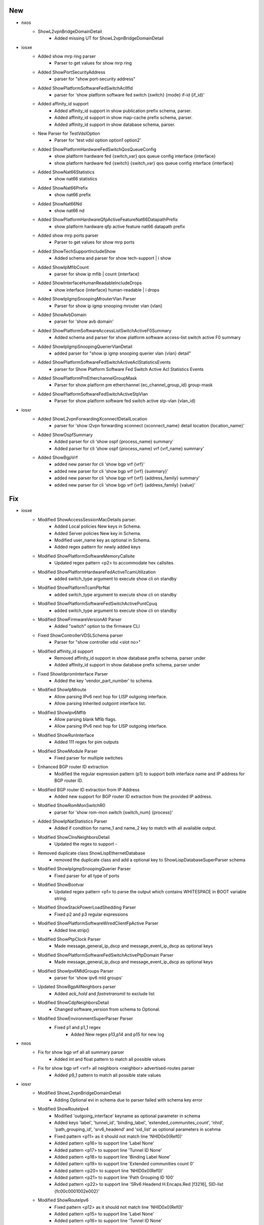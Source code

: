 --------------------------------------------------------------------------------
                                      New
--------------------------------------------------------------------------------

* nxos
    * ShowL2vpnBridgeDomainDetail
        * Added missing UT for ShowL2vpnBridgeDomainDetail

* iosxe
    * Added show mrp ring parser
        * Parser to get values for show mrp ring
    * Added ShowPortSecurityAddress
        * parser for "show port-security address"
    * Added ShowPlatformSoftwareFedSwitchAclIfId
        * parser for 'show platform software fed switch {switch} {mode} if-id {if_id}'
    * Added affinity_id support
        * Added affinity_id support in show publication prefix schema, parser.
        * Added affinity_id support in show map-cache prefix schema, parser.
        * Added affinity_id support in show database schema, parser.
    * New Parser for TestVdslOption
        * Parser for 'test vdsl option option1 option2'
    * Added ShowPlatformHardwareFedSwitchQosQueueConfig
        * show platform hardware fed {switch_var} qos queue config interface {interface}
        * show platform hardware fed {switch} {switch_var} qos queue config interface {interface}
    * Added ShowNat66Statistics
        * show nat66 statistics
    * Added ShowNat66Prefix
        * show nat66 prefix
    * Added ShowNat66Nd
        * show nat66 nd
    * Added ShowPlatformHardwareQfpActiveFeatureNat66DatapathPrefix
        * show platform hardware qfp active feature nat66 datapath prefix
    * Added show mrp ports parser
        * Parser to get values for show mrp ports
    * Added ShowTechSupportIncludeShow
        * Added schema and parser for show tech-support | i show
    * Added ShowIpMfibCount
        * parser for show ip mfib | count {interface}
    * Added ShowInterfaceHumanReadableIncludeDrops
        * show interface {interface} human-readable | i drops
    * Added ShowIpIgmpSnoopingMrouterVlan Parser
        * Parser for show ip igmp snooping mrouter vlan {vlan}
    * Added ShowAvbDomain
        * parser for 'show avb domain'
    * Added ShowPlatformSoftwareAccessListSwitchActiveF0Summary
        * Added schema and parser for show platform software access-list switch active F0 summary
    * Added ShowIpIgmpSnoopingQuerierVlanDetail
        * added parser for "show ip igmp snooping querier vlan {vlan} detail"
    * Added ShowPlatformSoftwareFedSwitchActiveAclStatisticsEvents
        * parser for Show Platform Software Fed Switch Active Acl Statistics Events
    * Added ShowPlatformPmEtherchannelGroupMask
        * Parser for show platform pm etherchannel {ec_channel_group_id} group-mask
    * Added ShowPlatformSoftwareFedSwitchActiveStpVlan
        * Parser for show platform software fed switch active stp-vlan {vlan_id}

* iosxr
    * Added ShowL2vpnForwardingXconnectDetailLocation
        * parser for 'show l2vpn forwarding xconnect {xconnect_name} detail location {location_name}'
    * Added ShowOspfSummary
        * Added parser for cli 'show ospf {process_name} summary'
        * Added parser for cli 'show ospf {process_name} vrf {vrf_name} summary'
    * Added ShowBgpVrf
        * added new parser for cli 'show bgp vrf {vrf}'
        * added new parser for cli 'show bgp vrf {vrf} {summary}'
        * added new parser for cli 'show bgp vrf {vrf} {address_family} summary'
        * added new parser for cli 'show bgp vrf {vrf} {address_family} {value}'


--------------------------------------------------------------------------------
                                      Fix
--------------------------------------------------------------------------------

* iosxe
    * Modified ShowAccessSessionMacDetails parser.
        * Added Local policies New keys in Schema.
        * Added Server policies New key in Schema.
        * Modified user_name key as optional in Schema.
        * Added regex pattern for newly added keys
    * Modified ShowPlatformSoftwareMemoryCallsite
        * Updated regex pattern <p2> to accommodate hex callsites.
    * Modified ShowPlatformHardwareFedActiveTcamUtilization
        * added switch_type argument to execute show cli on standby
    * Modified ShowPlatformTcamPbrNat
        * added switch_type argument to execute show cli on standby
    * Modified ShowPlatformSoftwareFedSwitchActivePuntCpuq
        * added switch_type argument to execute show cli on standby
    * Modified ShowFirmwareVersionAll Parser
        * Added "switch" option to the firmware CLI
    * Fixed ShowControllerVDSLSchema parser
        * Parser for "show controller vdsl <slot no>"
    * Modified affinity_id support
        * Removed affinity_id support in show database prefix schema, parser under
        * Added affinity_id support in show database prefix schema, parser under
    * Fixed ShowIdpromInterface Parser
        * Added the key 'vendor_part_number' to schema.
    * Modified ShowIpMroute
        * Allow parsing IPv6 next hop for LISP outgoing interface.
        * Allow parsing Inherited outgoint interface list.
    * Modified ShowIpv6Mfib
        * Allow parsing blank Mfib flags.
        * Allow parsing IPv6 next hop for LISP outgoing interface.
    * Modified ShowRunInterface
        * Added 111 regex for pim outputs
    * Modified ShowModule Parser
        * Fixed parser for multiple switches
    * Enhanced BGP router ID extraction
        * Modified the regular expression pattern (p1) to support both interface name and IP address for BGP router ID.
    * Modified BGP router ID extraction from IP Address
        * Added new support for BGP router ID extraction from the provided IP address.
    * Modified ShowRomMonSwitchR0
        * parser for 'show rom-mon switch {switch_num} {process}'
    * Added ShowIpNatStatistics Parser
        * Added if condition for name_1 and name_2 key to match with all available output.
    * Modified ShowClnsNeighborsDetail
        * Updated the regex to support `-`
    * Removed duplicate class ShowLispEthernetDatabase
        * removed the duplicate class and add a optional key to ShowLispDatabaseSuperParser schema
    * Modified ShowIpIgmpSnoopingQuerier Parser
        * Fixed parser for all type of ports
    * Modified ShowBootvar
        * Updated regex pattern <p1> to parse the output which contains WHITESPACE in BOOT variable string.
    * Modified ShowStackPowerLoadShedding Parser
        * Fixed p2 and p3 regular expressions
    * Modified ShowPlatformSoftwareWiredClientFpActive Parser
        * Added line.strip()
    * Modified ShowPtpClock Parser
        * Made message_general_ip_dscp and message_event_ip_dscp as optional keys
    * Modified ShowPlatformSoftwareFedSwitchActivePtpDomain Parser
        * Made message_general_ip_dscp and message_event_ip_dscp as optional keys
    * Modified ShowIpv6MldGroups Parser
        * parser for 'show ipv6 mld groups'
    * Updated ShowBgpAllNeighbors parser
        * Added `ack_hold` and `fastretransmit` to exclude list
    * Modified ShowCdpNeighborsDetail
        * Changed software_version from schema to Optional.
    * Modified ShowEnvironmentSuperParser Parser
        * Fixed p1 and p1_1 regex
            * Added New regex p13,p14 and p15 for new log

* nxos
    * Fix for show bgp vrf all all summary parser
        * Added int and float pattern to match all possible values
    * Fix for show bgp vrf <vrf> all neighbors <neighbor> advertised-routes parser
        * Added p9_1 pattern to match all possible state values

* iosxr
    * Modified ShowL2vpnBridgeDomainDetail
        * Adding Optional evi in schema due to parser failed with schema key error
    * Modified ShowRouteIpv4
        * Modified 'outgoing_interface' keyname as optional parameter in schema
        * Added keys 'label', 'tunnel_id', 'binding_label', 'extended_communites_count', 'nhid', 'path_grouping_id', 'srv6_headend' and 'sid_list' as optional parameters in scehma
        * Fixed pattern <p11> as it should not match line 'NHID0x0(Ref0)'
        * Added pattern <p16> to support line 'Label None'
        * Added pattern <p17> to support line 'Tunnel ID None'
        * Added pattern <p18> to support line 'Binding Label None'
        * Added pattern <p19> to support line 'Extended communities count 0'
        * Added pattern <p20> to support line 'NHID0x0(Ref0)'
        * Added pattern <p21> to support line 'Path Grouping ID 100'
        * Added pattern <p22> to support line 'SRv6 Headend H.Encaps.Red [f3216], SID-list {fc00c0001002e002}'
    * Modified ShowRouteIpv6
        * Fixed pattern <p12> as it should not match line 'NHID0x0(Ref0)'
        * Added pattern <p15> to support line 'Label None'
        * Added pattern <p16> to support line 'Tunnel ID None'
        * Added pattern <p17> to support line 'Binding Label None'
        * Added pattern <p18> to support line 'Extended communities count 0'
        * Added pattern <p19> to support line 'NHID0x0(Ref0)'
        * Added pattern <p20> to support line 'Path Grouping ID 100'
        * Added pattern <p21> to support line 'SRv6 Headend H.Encaps.Red [f3216], SID-list {fc00c0001002e003}'

* <iosxe>
    * Added <ShowControlConnections>
        * Change the <p1> regex under if block for <peer_organization>

* iosxe/c9600
    * Modified ShowPlatformHardwareFedActiveTcamUtilization
        * Made mode dynamic in CLI command

* iosxe/c9600/c9606r
    * Modified ShowPlatformHardwareFedActiveTcamUtilization
        * Made mode dynamic in CLI command


--------------------------------------------------------------------------------
                                     Modify
--------------------------------------------------------------------------------

* iosxe
    * Modified ShowLispInstanceidService
        * Added ethernet_fast_detection to schema and parser.
    * Modified ShowRomvar
        * Made boot key as optional.


--------------------------------------------------------------------------------
                                    Modified
--------------------------------------------------------------------------------

* iosxe
    * Modified ShowPppoeSession parser
        * Parser for "show pppoe session"


